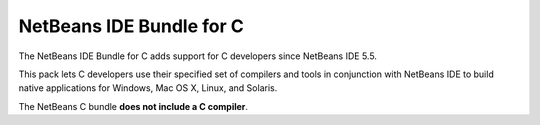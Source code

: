 ﻿
.. index::
   pair: Netbeans ; GNU GCC


.. _netbeans_gcc:

=========================
NetBeans IDE Bundle for C
=========================

The NetBeans IDE Bundle for C adds support for C developers since
NetBeans IDE 5.5.

This pack lets C developers use their specified set of compilers and
tools in conjunction with NetBeans IDE to build native applications
for Windows, Mac OS X, Linux, and Solaris.

The NetBeans C bundle **does not include a C compiler**.





